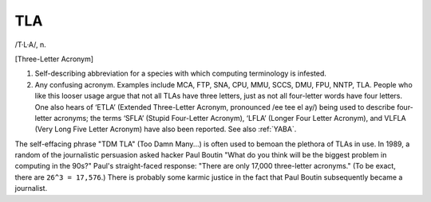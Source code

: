 .. _TLA:

============================================================
TLA
============================================================

/T·L·A/, n\.

[Three-Letter Acronym]

1.
   Self-describing abbreviation for a species with which computing terminology is infested.

2.
   Any confusing acronym.
   Examples include MCA, FTP, SNA, CPU, MMU, SCCS, DMU, FPU, NNTP, TLA.
   People who like this looser usage argue that not all TLAs have three letters, just as not all four-letter words have four letters.
   One also hears of ‘ETLA’ (Extended Three-Letter Acronym, pronounced /ee tee el ay/) being used to describe four-letter acronyms; the terms ‘SFLA’ (Stupid Four-Letter Acronym), ‘LFLA’ (Longer Four Letter Acronym), and VLFLA (Very Long Five Letter Acronym) have also been reported.
   See also :ref:`YABA`\.

The self-effacing phrase "TDM TLA" (Too Damn Many...) is often used to bemoan the plethora of TLAs in use.
In 1989, a random of the journalistic persuasion asked hacker Paul Boutin "What do you think will be the biggest problem in computing in the 90s?"
Paul's straight-faced response: "There are only 17,000 three-letter acronyms."
(To be exact, there are ``26^3 = 17,576``\.)
There is probably some karmic justice in the fact that Paul Boutin subsequently became a journalist.

